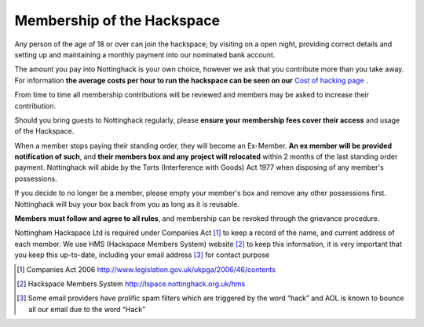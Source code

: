 Membership of the Hackspace
===========================

Any person of the age of 18 or over can join the hackspace, by visiting on a open night, providing correct details and setting up and maintaining a monthly payment into our nominated bank account.

The amount you pay into Nottinghack is your own choice, however we ask that you contribute more than you take away. For information **the average costs per hour to run the hackspace can be seen on our** `Cost of hacking page <http://nottinghack.org.uk/tools/costposter/>`_ .

From time to time all membership contributions will be reviewed and members may be asked to increase their contribution.

Should you bring guests to Nottinghack regularly, please **ensure your membership fees cover their access** and usage of the Hackspace.

When a member stops paying their standing order, they will become an Ex-Member. **An ex member will be provided notification of such**, and **their members box and any project will relocated** within 2 months of the last standing order payment. Nottinghack will abide by the Torts (Interference with Goods) Act 1977 when disposing of any member's possessions. 

If you decide to no longer be a member, please empty your member's box and remove any other possessions first. Nottinghack will buy your box back from you as long as it is reusable.

**Members must follow and agree to all rules**, and membership can be revoked through the grievance procedure.

Nottingham Hackspace Ltd is required under Companies Act [#]_ to keep a record of the name, and current address of each member. We use HMS (Hackspace Members System) website [#]_ to keep this information, it is very important that you keep this up-to-date, including your email address [#]_ for contact purpose


.. [#] Companies Act 2006 http://www.legislation.gov.uk/ukpga/2006/46/contents
.. [#] Hackspace Members System http://lspace.nottinghack.org.uk/hms
.. [#] Some email providers have prolific spam filters which are triggered by the word “hack” and AOL is known to bounce all our email due to the word “Hack”
